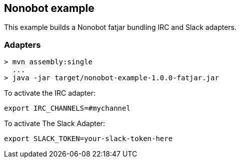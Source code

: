 == Nonobot example

This example builds a Nonobot fatjar bundling IRC and Slack adapters.

=== Adapters

----
> mvn assembly:single
  ...
> java -jar target/nonobot-example-1.0.0-fatjar.jar
----

To activate the IRC adapter:

----
export IRC_CHANNELS=#mychannel
----

To activate The Slack Adapter:

----
export SLACK_TOKEN=your-slack-token-here
----
